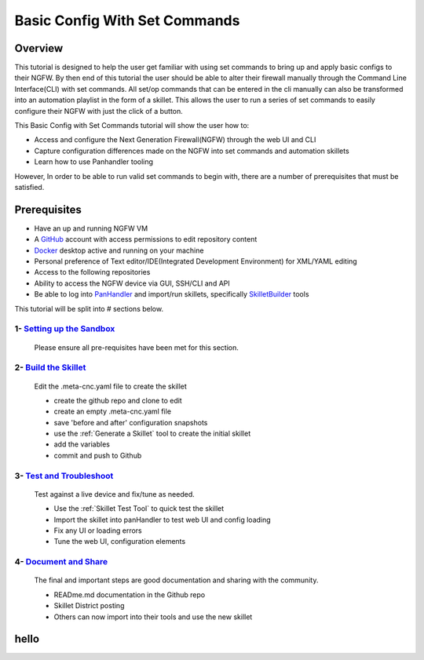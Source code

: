 Basic Config With Set Commands
==============================

Overview
--------

This tutorial is designed to help the user get familiar with using set commands to bring up and apply basic configs to their NGFW. By then end of this tutorial the user should be able to alter their firewall manually through the Command Line Interface(CLI) with set commands. All set/op commands that can be entered in the cli manually can also be transformed into an automation playlist in the form of a skillet. This allows the user to run a series of set commands to easily configure their NGFW with just the click of a button.

This Basic Config with Set Commands tutorial will show the user how to:

* Access and configure the Next Generation Firewall(NGFW) through the web UI and CLI
* Capture configuration differences made on the NGFW into set commands and automation skillets
* Learn how to use Panhandler tooling

However, In order to be able to run valid set commands to begin with, there are a number of prerequisites that must be satisfied.


Prerequisites
--------------

* Have an up and running NGFW VM
* A GitHub_ account with access permissions to edit repository content
* Docker_ desktop active and running on your machine
* Personal preference of Text editor/IDE(Integrated Development Environment) for XML/YAML editing
* Access to the following repositories
* Ability to access the NGFW device via GUI, SSH/CLI and API
* Be able to log into PanHandler_ and import/run skillets, specifically SkilletBuilder_ tools

.. _PanHandler: https://panhandler.readthedocs.io/en/master/
.. _GitHub: https://github.com
.. _Docker: https://www.docker.com
.. _SkilletBuilder: https://github.com/PaloAltoNetworks/SkilletBuilder

This tutorial will be split into # sections below.

1- `Setting up the Sandbox`_
~~~~~~~~~~~~~~~~~~~~~~~~~~~~

  Please ensure all pre-requisites have been met for this section.


2- `Build the Skillet`_
~~~~~~~~~~~~~~~~~~~~~~~

  Edit the .meta-cnc.yaml file to create the skillet

  * create the github repo and clone to edit
  * create an empty .meta-cnc.yaml file
  * save 'before and after' configuration snapshots
  * use the :ref:`Generate a Skillet` tool to create the initial skillet
  * add the variables
  * commit and push to Github

3- `Test and Troubleshoot`_
~~~~~~~~~~~~~~~~~~~~~~~~~~~

  Test against a live device and fix/tune as needed.

  * Use the :ref:`Skillet Test Tool` to quick test the skillet
  * Import the skillet into panHandler to test web UI and config loading
  * Fix any UI or loading errors
  * Tune the web UI, configuration elements


4- `Document and Share`_
~~~~~~~~~~~~~~~~~~~~~~~~

  The final and important steps are good documentation and sharing with the community.

  * READme.md documentation in the Github repo
  * Skillet District posting
  * Others can now import into their tools and use the new skillet


.. _`Setting up the Sandbox`:




.. _`Build the Skillet`:



.. _`Test and Troubleshoot`:



.. _`Document and Share`: 


hello
-----
